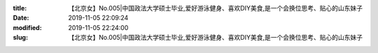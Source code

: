 
:title: 【北京女】No.005|中国政法大学硕士毕业,爱好游泳健身、喜欢DIY美食,是一个会换位思考、贴心的山东妹子
:date: 2019-11-05 22:09:24
:modified: 2019-11-05 22:24:00
:slug: 【北京女】No.005|中国政法大学硕士毕业,爱好游泳健身、喜欢DIY美食,是一个会换位思考、贴心的山东妹子


.. raw:: html
    :file: html/【北京女】No.005|中国政法大学硕士毕业,爱好游泳健身、喜欢DIY美食,是一个会换位思考、贴心的山东妹子.html
